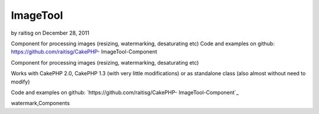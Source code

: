 ImageTool
=========

by raitisg on December 28, 2011

Component for processing images (resizing, watermarking, desaturating
etc) Code and examples on github: https://github.com/raitisg/CakePHP-
ImageTool-Component

Component for processing images (resizing, watermarking, desaturating
etc)

Works with CakePHP 2.0, CakePHP 1.3 (with very little modifications)
or as standalone class (also almost without need to modify)

Code and examples on github: `https://github.com/raitisg/CakePHP-
ImageTool-Component`_


.. _https://github.com/raitisg/CakePHP-ImageTool-Component: https://github.com/raitisg/CakePHP-ImageTool-Component

.. author:: raitisg
.. categories:: articles, components
.. tags:: component,image resize,image processing,image
watermark,Components

